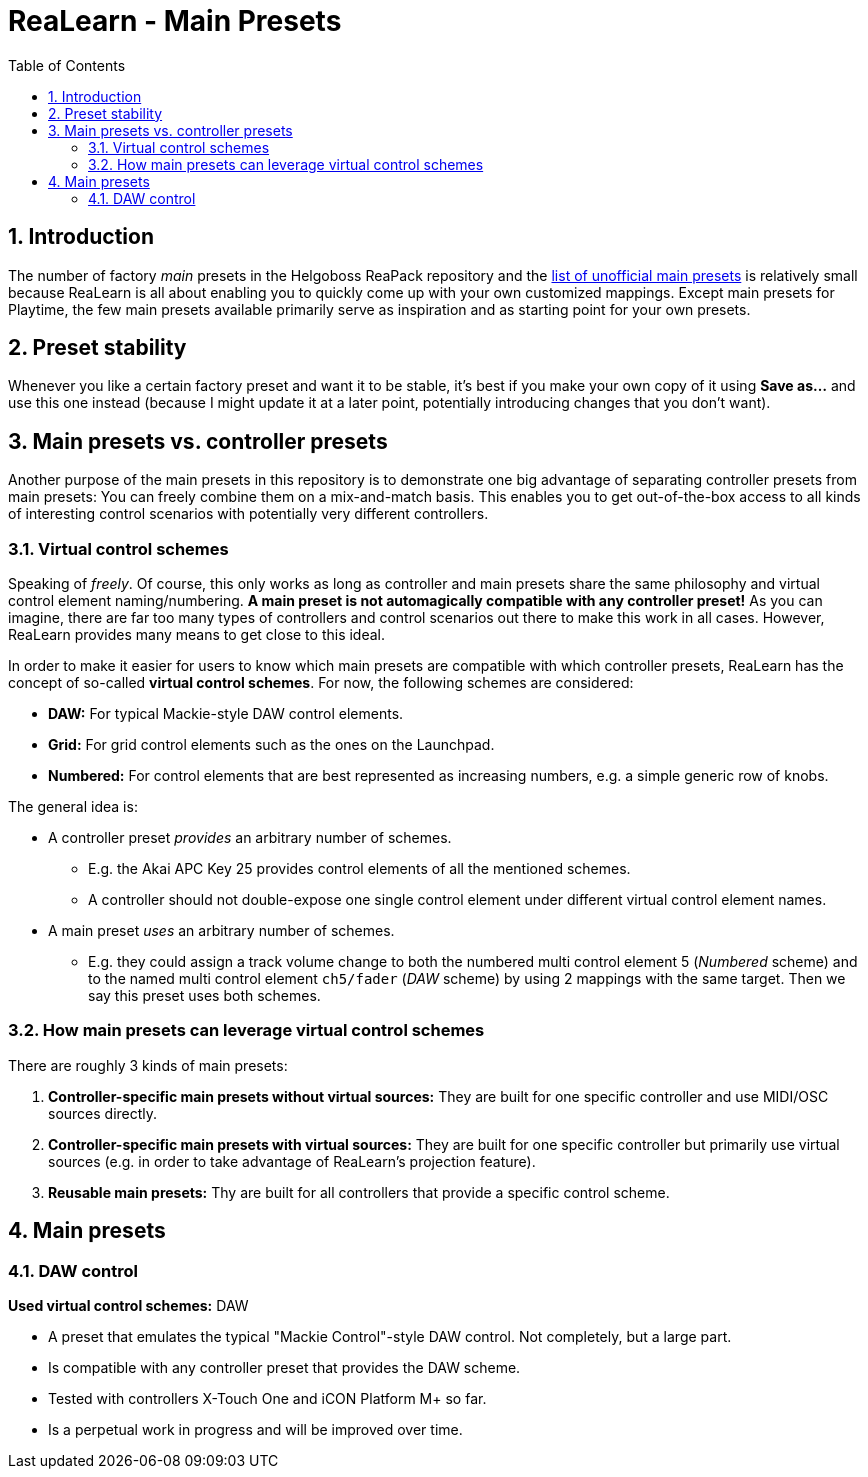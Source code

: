 = ReaLearn - Main Presets
:toc:
:toclevels: 5
:sectnums:
:sectnumlevels: 2

== Introduction

The number of factory _main_ presets in the Helgoboss ReaPack repository and the https://github.com/helgoboss/helgobox/tree/master/resources/main-presets/unofficial[list of unofficial main presets] is relatively small because ReaLearn is all about enabling you to quickly come up with your own customized mappings.
Except main presets for Playtime, the few main presets available primarily serve as inspiration and as starting point for your own presets.

== Preset stability

Whenever you like a certain factory preset and want it to be stable, it's best if you make your own copy of it using *Save as...* and use this one instead (because I might update it at a later point, potentially introducing changes that you don't want).

== Main presets vs. controller presets

Another purpose of the main presets in this repository is to demonstrate one big advantage of separating controller presets from main presets: You can freely combine them on a mix-and-match basis.
This enables you to get out-of-the-box access to all kinds of interesting control scenarios with potentially very different controllers.

=== Virtual control schemes

Speaking of _freely_.
Of course, this only works as long as controller and main presets share the same philosophy and virtual control element naming/numbering. **A main preset is not automagically compatible with any controller preset!**
As you can imagine, there are far too many types of controllers and control scenarios out there to make this work in all cases.
However, ReaLearn provides many means to get close to this ideal.

In order to make it easier for users to know which main presets are compatible with which controller presets, ReaLearn has the concept of so-called **virtual control schemes**.
For now, the following schemes are considered:

* *DAW:* For typical Mackie-style DAW control elements.
* *Grid:* For grid control elements such as the ones on the Launchpad.
* *Numbered:* For control elements that are best represented as increasing numbers, e.g. a simple generic row of knobs.

The general idea is:

* A controller preset _provides_ an arbitrary number of schemes.
** E.g. the Akai APC Key 25 provides control elements of all the mentioned schemes.
** A controller should not double-expose one single control element under different virtual control element names.
* A main preset _uses_ an arbitrary number of schemes.
** E.g. they could assign a track volume change to both the numbered multi control element 5 (_Numbered_  scheme) and to the named multi control element `ch5/fader` (_DAW_ scheme) by using 2 mappings with the same target.
Then we say this preset uses both schemes.

=== How main presets can leverage virtual control schemes

There are roughly 3 kinds of main presets:

. **Controller-specific main presets without virtual sources:** They are built for one specific controller and use MIDI/OSC sources directly.
. **Controller-specific main presets with virtual sources:** They are built for one specific controller but primarily use virtual sources (e.g. in order to take advantage of ReaLearn's projection feature).
. **Reusable main presets:** Thy are built for all controllers that provide a specific control scheme.

== Main presets

=== DAW control

*Used virtual control schemes:* DAW

* A preset that emulates the typical "Mackie Control"-style DAW control.
Not completely, but a large part.
* Is compatible with any controller preset that provides the DAW scheme.
* Tested with controllers X-Touch One and iCON Platform M+ so far.
* Is a perpetual work in progress and will be improved over time.